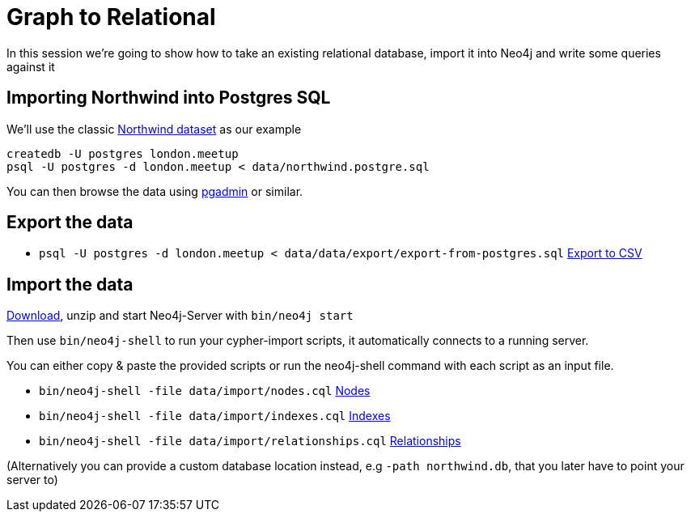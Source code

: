 = Graph to Relational

In this session we're going to show how to take an existing relational database,
import it into Neo4j and write some queries against it

== Importing Northwind into Postgres SQL

We'll use the classic link:https://code.google.com/p/northwindextended/downloads/detail?name=northwind.postgre.sql[Northwind dataset] as our example

```
createdb -U postgres london.meetup
psql -U postgres -d london.meetup < data/northwind.postgre.sql
```

You can then browse the data using link:http://www.postgresql.org/ftp/pgadmin3/release/v1.20.0/osx/pgadmin[pgadmin] or similar.

== Export the data

* `psql -U postgres -d london.meetup < data/data/export/export-from-postgres.sql` link:data/export/export-from-postgres.sql[Export to CSV]

== Import the data

http://neo4j.com/download[Download], unzip and start Neo4j-Server with `bin/neo4j start`

Then use `bin/neo4j-shell` to run your cypher-import scripts, it automatically connects to a running server.

You can either copy & paste the provided scripts or run the neo4j-shell command with each script as an input file.

* `bin/neo4j-shell -file data/import/nodes.cql` link:data/import/nodes.cql[Nodes]
* `bin/neo4j-shell -file data/import/indexes.cql` link:data/import/indexes.cql[Indexes]
* `bin/neo4j-shell -file data/import/relationships.cql` link:data/import/relationships.cql[Relationships]

(Alternatively you can provide a custom database location instead, e.g `-path northwind.db`, that you later have to point your server to)
